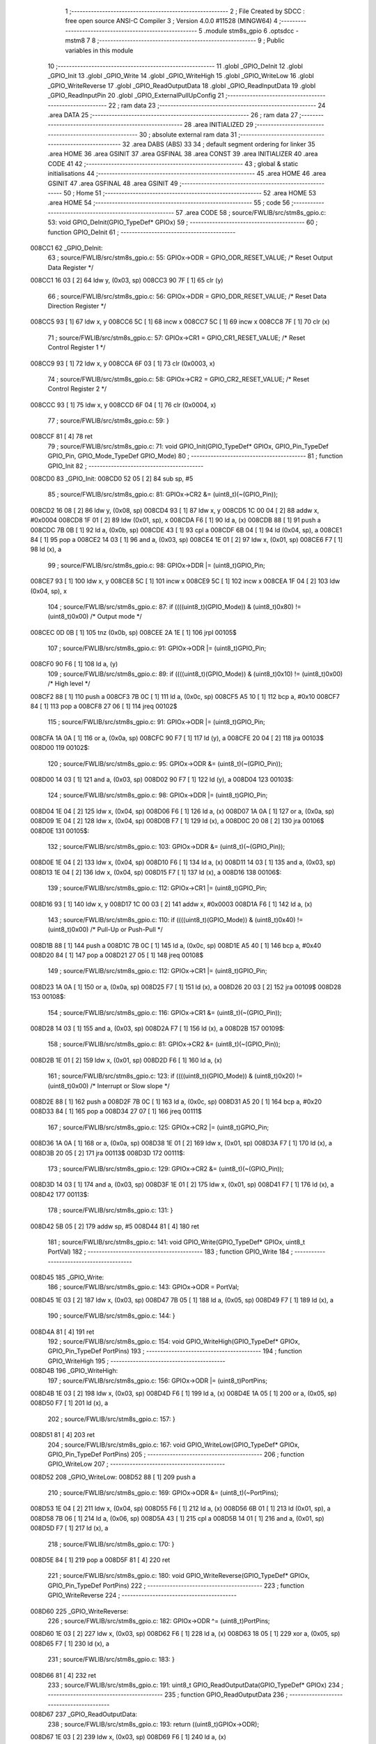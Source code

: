                                       1 ;--------------------------------------------------------
                                      2 ; File Created by SDCC : free open source ANSI-C Compiler
                                      3 ; Version 4.0.0 #11528 (MINGW64)
                                      4 ;--------------------------------------------------------
                                      5 	.module stm8s_gpio
                                      6 	.optsdcc -mstm8
                                      7 	
                                      8 ;--------------------------------------------------------
                                      9 ; Public variables in this module
                                     10 ;--------------------------------------------------------
                                     11 	.globl _GPIO_DeInit
                                     12 	.globl _GPIO_Init
                                     13 	.globl _GPIO_Write
                                     14 	.globl _GPIO_WriteHigh
                                     15 	.globl _GPIO_WriteLow
                                     16 	.globl _GPIO_WriteReverse
                                     17 	.globl _GPIO_ReadOutputData
                                     18 	.globl _GPIO_ReadInputData
                                     19 	.globl _GPIO_ReadInputPin
                                     20 	.globl _GPIO_ExternalPullUpConfig
                                     21 ;--------------------------------------------------------
                                     22 ; ram data
                                     23 ;--------------------------------------------------------
                                     24 	.area DATA
                                     25 ;--------------------------------------------------------
                                     26 ; ram data
                                     27 ;--------------------------------------------------------
                                     28 	.area INITIALIZED
                                     29 ;--------------------------------------------------------
                                     30 ; absolute external ram data
                                     31 ;--------------------------------------------------------
                                     32 	.area DABS (ABS)
                                     33 
                                     34 ; default segment ordering for linker
                                     35 	.area HOME
                                     36 	.area GSINIT
                                     37 	.area GSFINAL
                                     38 	.area CONST
                                     39 	.area INITIALIZER
                                     40 	.area CODE
                                     41 
                                     42 ;--------------------------------------------------------
                                     43 ; global & static initialisations
                                     44 ;--------------------------------------------------------
                                     45 	.area HOME
                                     46 	.area GSINIT
                                     47 	.area GSFINAL
                                     48 	.area GSINIT
                                     49 ;--------------------------------------------------------
                                     50 ; Home
                                     51 ;--------------------------------------------------------
                                     52 	.area HOME
                                     53 	.area HOME
                                     54 ;--------------------------------------------------------
                                     55 ; code
                                     56 ;--------------------------------------------------------
                                     57 	.area CODE
                                     58 ;	source/FWLIB/src/stm8s_gpio.c: 53: void GPIO_DeInit(GPIO_TypeDef* GPIOx)
                                     59 ;	-----------------------------------------
                                     60 ;	 function GPIO_DeInit
                                     61 ;	-----------------------------------------
      008CC1                         62 _GPIO_DeInit:
                                     63 ;	source/FWLIB/src/stm8s_gpio.c: 55: GPIOx->ODR = GPIO_ODR_RESET_VALUE; /* Reset Output Data Register */
      008CC1 16 03            [ 2]   64 	ldw	y, (0x03, sp)
      008CC3 90 7F            [ 1]   65 	clr	(y)
                                     66 ;	source/FWLIB/src/stm8s_gpio.c: 56: GPIOx->DDR = GPIO_DDR_RESET_VALUE; /* Reset Data Direction Register */
      008CC5 93               [ 1]   67 	ldw	x, y
      008CC6 5C               [ 1]   68 	incw	x
      008CC7 5C               [ 1]   69 	incw	x
      008CC8 7F               [ 1]   70 	clr	(x)
                                     71 ;	source/FWLIB/src/stm8s_gpio.c: 57: GPIOx->CR1 = GPIO_CR1_RESET_VALUE; /* Reset Control Register 1 */
      008CC9 93               [ 1]   72 	ldw	x, y
      008CCA 6F 03            [ 1]   73 	clr	(0x0003, x)
                                     74 ;	source/FWLIB/src/stm8s_gpio.c: 58: GPIOx->CR2 = GPIO_CR2_RESET_VALUE; /* Reset Control Register 2 */
      008CCC 93               [ 1]   75 	ldw	x, y
      008CCD 6F 04            [ 1]   76 	clr	(0x0004, x)
                                     77 ;	source/FWLIB/src/stm8s_gpio.c: 59: }
      008CCF 81               [ 4]   78 	ret
                                     79 ;	source/FWLIB/src/stm8s_gpio.c: 71: void GPIO_Init(GPIO_TypeDef* GPIOx, GPIO_Pin_TypeDef GPIO_Pin, GPIO_Mode_TypeDef GPIO_Mode)
                                     80 ;	-----------------------------------------
                                     81 ;	 function GPIO_Init
                                     82 ;	-----------------------------------------
      008CD0                         83 _GPIO_Init:
      008CD0 52 05            [ 2]   84 	sub	sp, #5
                                     85 ;	source/FWLIB/src/stm8s_gpio.c: 81: GPIOx->CR2 &= (uint8_t)(~(GPIO_Pin));
      008CD2 16 08            [ 2]   86 	ldw	y, (0x08, sp)
      008CD4 93               [ 1]   87 	ldw	x, y
      008CD5 1C 00 04         [ 2]   88 	addw	x, #0x0004
      008CD8 1F 01            [ 2]   89 	ldw	(0x01, sp), x
      008CDA F6               [ 1]   90 	ld	a, (x)
      008CDB 88               [ 1]   91 	push	a
      008CDC 7B 0B            [ 1]   92 	ld	a, (0x0b, sp)
      008CDE 43               [ 1]   93 	cpl	a
      008CDF 6B 04            [ 1]   94 	ld	(0x04, sp), a
      008CE1 84               [ 1]   95 	pop	a
      008CE2 14 03            [ 1]   96 	and	a, (0x03, sp)
      008CE4 1E 01            [ 2]   97 	ldw	x, (0x01, sp)
      008CE6 F7               [ 1]   98 	ld	(x), a
                                     99 ;	source/FWLIB/src/stm8s_gpio.c: 98: GPIOx->DDR |= (uint8_t)GPIO_Pin;
      008CE7 93               [ 1]  100 	ldw	x, y
      008CE8 5C               [ 1]  101 	incw	x
      008CE9 5C               [ 1]  102 	incw	x
      008CEA 1F 04            [ 2]  103 	ldw	(0x04, sp), x
                                    104 ;	source/FWLIB/src/stm8s_gpio.c: 87: if ((((uint8_t)(GPIO_Mode)) & (uint8_t)0x80) != (uint8_t)0x00) /* Output mode */
      008CEC 0D 0B            [ 1]  105 	tnz	(0x0b, sp)
      008CEE 2A 1E            [ 1]  106 	jrpl	00105$
                                    107 ;	source/FWLIB/src/stm8s_gpio.c: 91: GPIOx->ODR |= (uint8_t)GPIO_Pin;
      008CF0 90 F6            [ 1]  108 	ld	a, (y)
                                    109 ;	source/FWLIB/src/stm8s_gpio.c: 89: if ((((uint8_t)(GPIO_Mode)) & (uint8_t)0x10) != (uint8_t)0x00) /* High level */
      008CF2 88               [ 1]  110 	push	a
      008CF3 7B 0C            [ 1]  111 	ld	a, (0x0c, sp)
      008CF5 A5 10            [ 1]  112 	bcp	a, #0x10
      008CF7 84               [ 1]  113 	pop	a
      008CF8 27 06            [ 1]  114 	jreq	00102$
                                    115 ;	source/FWLIB/src/stm8s_gpio.c: 91: GPIOx->ODR |= (uint8_t)GPIO_Pin;
      008CFA 1A 0A            [ 1]  116 	or	a, (0x0a, sp)
      008CFC 90 F7            [ 1]  117 	ld	(y), a
      008CFE 20 04            [ 2]  118 	jra	00103$
      008D00                        119 00102$:
                                    120 ;	source/FWLIB/src/stm8s_gpio.c: 95: GPIOx->ODR &= (uint8_t)(~(GPIO_Pin));
      008D00 14 03            [ 1]  121 	and	a, (0x03, sp)
      008D02 90 F7            [ 1]  122 	ld	(y), a
      008D04                        123 00103$:
                                    124 ;	source/FWLIB/src/stm8s_gpio.c: 98: GPIOx->DDR |= (uint8_t)GPIO_Pin;
      008D04 1E 04            [ 2]  125 	ldw	x, (0x04, sp)
      008D06 F6               [ 1]  126 	ld	a, (x)
      008D07 1A 0A            [ 1]  127 	or	a, (0x0a, sp)
      008D09 1E 04            [ 2]  128 	ldw	x, (0x04, sp)
      008D0B F7               [ 1]  129 	ld	(x), a
      008D0C 20 08            [ 2]  130 	jra	00106$
      008D0E                        131 00105$:
                                    132 ;	source/FWLIB/src/stm8s_gpio.c: 103: GPIOx->DDR &= (uint8_t)(~(GPIO_Pin));
      008D0E 1E 04            [ 2]  133 	ldw	x, (0x04, sp)
      008D10 F6               [ 1]  134 	ld	a, (x)
      008D11 14 03            [ 1]  135 	and	a, (0x03, sp)
      008D13 1E 04            [ 2]  136 	ldw	x, (0x04, sp)
      008D15 F7               [ 1]  137 	ld	(x), a
      008D16                        138 00106$:
                                    139 ;	source/FWLIB/src/stm8s_gpio.c: 112: GPIOx->CR1 |= (uint8_t)GPIO_Pin;
      008D16 93               [ 1]  140 	ldw	x, y
      008D17 1C 00 03         [ 2]  141 	addw	x, #0x0003
      008D1A F6               [ 1]  142 	ld	a, (x)
                                    143 ;	source/FWLIB/src/stm8s_gpio.c: 110: if ((((uint8_t)(GPIO_Mode)) & (uint8_t)0x40) != (uint8_t)0x00) /* Pull-Up or Push-Pull */
      008D1B 88               [ 1]  144 	push	a
      008D1C 7B 0C            [ 1]  145 	ld	a, (0x0c, sp)
      008D1E A5 40            [ 1]  146 	bcp	a, #0x40
      008D20 84               [ 1]  147 	pop	a
      008D21 27 05            [ 1]  148 	jreq	00108$
                                    149 ;	source/FWLIB/src/stm8s_gpio.c: 112: GPIOx->CR1 |= (uint8_t)GPIO_Pin;
      008D23 1A 0A            [ 1]  150 	or	a, (0x0a, sp)
      008D25 F7               [ 1]  151 	ld	(x), a
      008D26 20 03            [ 2]  152 	jra	00109$
      008D28                        153 00108$:
                                    154 ;	source/FWLIB/src/stm8s_gpio.c: 116: GPIOx->CR1 &= (uint8_t)(~(GPIO_Pin));
      008D28 14 03            [ 1]  155 	and	a, (0x03, sp)
      008D2A F7               [ 1]  156 	ld	(x), a
      008D2B                        157 00109$:
                                    158 ;	source/FWLIB/src/stm8s_gpio.c: 81: GPIOx->CR2 &= (uint8_t)(~(GPIO_Pin));
      008D2B 1E 01            [ 2]  159 	ldw	x, (0x01, sp)
      008D2D F6               [ 1]  160 	ld	a, (x)
                                    161 ;	source/FWLIB/src/stm8s_gpio.c: 123: if ((((uint8_t)(GPIO_Mode)) & (uint8_t)0x20) != (uint8_t)0x00) /* Interrupt or Slow slope */
      008D2E 88               [ 1]  162 	push	a
      008D2F 7B 0C            [ 1]  163 	ld	a, (0x0c, sp)
      008D31 A5 20            [ 1]  164 	bcp	a, #0x20
      008D33 84               [ 1]  165 	pop	a
      008D34 27 07            [ 1]  166 	jreq	00111$
                                    167 ;	source/FWLIB/src/stm8s_gpio.c: 125: GPIOx->CR2 |= (uint8_t)GPIO_Pin;
      008D36 1A 0A            [ 1]  168 	or	a, (0x0a, sp)
      008D38 1E 01            [ 2]  169 	ldw	x, (0x01, sp)
      008D3A F7               [ 1]  170 	ld	(x), a
      008D3B 20 05            [ 2]  171 	jra	00113$
      008D3D                        172 00111$:
                                    173 ;	source/FWLIB/src/stm8s_gpio.c: 129: GPIOx->CR2 &= (uint8_t)(~(GPIO_Pin));
      008D3D 14 03            [ 1]  174 	and	a, (0x03, sp)
      008D3F 1E 01            [ 2]  175 	ldw	x, (0x01, sp)
      008D41 F7               [ 1]  176 	ld	(x), a
      008D42                        177 00113$:
                                    178 ;	source/FWLIB/src/stm8s_gpio.c: 131: }
      008D42 5B 05            [ 2]  179 	addw	sp, #5
      008D44 81               [ 4]  180 	ret
                                    181 ;	source/FWLIB/src/stm8s_gpio.c: 141: void GPIO_Write(GPIO_TypeDef* GPIOx, uint8_t PortVal)
                                    182 ;	-----------------------------------------
                                    183 ;	 function GPIO_Write
                                    184 ;	-----------------------------------------
      008D45                        185 _GPIO_Write:
                                    186 ;	source/FWLIB/src/stm8s_gpio.c: 143: GPIOx->ODR = PortVal;
      008D45 1E 03            [ 2]  187 	ldw	x, (0x03, sp)
      008D47 7B 05            [ 1]  188 	ld	a, (0x05, sp)
      008D49 F7               [ 1]  189 	ld	(x), a
                                    190 ;	source/FWLIB/src/stm8s_gpio.c: 144: }
      008D4A 81               [ 4]  191 	ret
                                    192 ;	source/FWLIB/src/stm8s_gpio.c: 154: void GPIO_WriteHigh(GPIO_TypeDef* GPIOx, GPIO_Pin_TypeDef PortPins)
                                    193 ;	-----------------------------------------
                                    194 ;	 function GPIO_WriteHigh
                                    195 ;	-----------------------------------------
      008D4B                        196 _GPIO_WriteHigh:
                                    197 ;	source/FWLIB/src/stm8s_gpio.c: 156: GPIOx->ODR |= (uint8_t)PortPins;
      008D4B 1E 03            [ 2]  198 	ldw	x, (0x03, sp)
      008D4D F6               [ 1]  199 	ld	a, (x)
      008D4E 1A 05            [ 1]  200 	or	a, (0x05, sp)
      008D50 F7               [ 1]  201 	ld	(x), a
                                    202 ;	source/FWLIB/src/stm8s_gpio.c: 157: }
      008D51 81               [ 4]  203 	ret
                                    204 ;	source/FWLIB/src/stm8s_gpio.c: 167: void GPIO_WriteLow(GPIO_TypeDef* GPIOx, GPIO_Pin_TypeDef PortPins)
                                    205 ;	-----------------------------------------
                                    206 ;	 function GPIO_WriteLow
                                    207 ;	-----------------------------------------
      008D52                        208 _GPIO_WriteLow:
      008D52 88               [ 1]  209 	push	a
                                    210 ;	source/FWLIB/src/stm8s_gpio.c: 169: GPIOx->ODR &= (uint8_t)(~PortPins);
      008D53 1E 04            [ 2]  211 	ldw	x, (0x04, sp)
      008D55 F6               [ 1]  212 	ld	a, (x)
      008D56 6B 01            [ 1]  213 	ld	(0x01, sp), a
      008D58 7B 06            [ 1]  214 	ld	a, (0x06, sp)
      008D5A 43               [ 1]  215 	cpl	a
      008D5B 14 01            [ 1]  216 	and	a, (0x01, sp)
      008D5D F7               [ 1]  217 	ld	(x), a
                                    218 ;	source/FWLIB/src/stm8s_gpio.c: 170: }
      008D5E 84               [ 1]  219 	pop	a
      008D5F 81               [ 4]  220 	ret
                                    221 ;	source/FWLIB/src/stm8s_gpio.c: 180: void GPIO_WriteReverse(GPIO_TypeDef* GPIOx, GPIO_Pin_TypeDef PortPins)
                                    222 ;	-----------------------------------------
                                    223 ;	 function GPIO_WriteReverse
                                    224 ;	-----------------------------------------
      008D60                        225 _GPIO_WriteReverse:
                                    226 ;	source/FWLIB/src/stm8s_gpio.c: 182: GPIOx->ODR ^= (uint8_t)PortPins;
      008D60 1E 03            [ 2]  227 	ldw	x, (0x03, sp)
      008D62 F6               [ 1]  228 	ld	a, (x)
      008D63 18 05            [ 1]  229 	xor	a, (0x05, sp)
      008D65 F7               [ 1]  230 	ld	(x), a
                                    231 ;	source/FWLIB/src/stm8s_gpio.c: 183: }
      008D66 81               [ 4]  232 	ret
                                    233 ;	source/FWLIB/src/stm8s_gpio.c: 191: uint8_t GPIO_ReadOutputData(GPIO_TypeDef* GPIOx)
                                    234 ;	-----------------------------------------
                                    235 ;	 function GPIO_ReadOutputData
                                    236 ;	-----------------------------------------
      008D67                        237 _GPIO_ReadOutputData:
                                    238 ;	source/FWLIB/src/stm8s_gpio.c: 193: return ((uint8_t)GPIOx->ODR);
      008D67 1E 03            [ 2]  239 	ldw	x, (0x03, sp)
      008D69 F6               [ 1]  240 	ld	a, (x)
                                    241 ;	source/FWLIB/src/stm8s_gpio.c: 194: }
      008D6A 81               [ 4]  242 	ret
                                    243 ;	source/FWLIB/src/stm8s_gpio.c: 202: uint8_t GPIO_ReadInputData(GPIO_TypeDef* GPIOx)
                                    244 ;	-----------------------------------------
                                    245 ;	 function GPIO_ReadInputData
                                    246 ;	-----------------------------------------
      008D6B                        247 _GPIO_ReadInputData:
                                    248 ;	source/FWLIB/src/stm8s_gpio.c: 204: return ((uint8_t)GPIOx->IDR);
      008D6B 1E 03            [ 2]  249 	ldw	x, (0x03, sp)
      008D6D E6 01            [ 1]  250 	ld	a, (0x1, x)
                                    251 ;	source/FWLIB/src/stm8s_gpio.c: 205: }
      008D6F 81               [ 4]  252 	ret
                                    253 ;	source/FWLIB/src/stm8s_gpio.c: 213: BitStatus GPIO_ReadInputPin(GPIO_TypeDef* GPIOx, GPIO_Pin_TypeDef GPIO_Pin)
                                    254 ;	-----------------------------------------
                                    255 ;	 function GPIO_ReadInputPin
                                    256 ;	-----------------------------------------
      008D70                        257 _GPIO_ReadInputPin:
                                    258 ;	source/FWLIB/src/stm8s_gpio.c: 215: return ((BitStatus)(GPIOx->IDR & (uint8_t)GPIO_Pin));
      008D70 1E 03            [ 2]  259 	ldw	x, (0x03, sp)
      008D72 E6 01            [ 1]  260 	ld	a, (0x1, x)
      008D74 14 05            [ 1]  261 	and	a, (0x05, sp)
                                    262 ;	source/FWLIB/src/stm8s_gpio.c: 216: }
      008D76 81               [ 4]  263 	ret
                                    264 ;	source/FWLIB/src/stm8s_gpio.c: 225: void GPIO_ExternalPullUpConfig(GPIO_TypeDef* GPIOx, GPIO_Pin_TypeDef GPIO_Pin, FunctionalState NewState)
                                    265 ;	-----------------------------------------
                                    266 ;	 function GPIO_ExternalPullUpConfig
                                    267 ;	-----------------------------------------
      008D77                        268 _GPIO_ExternalPullUpConfig:
      008D77 88               [ 1]  269 	push	a
                                    270 ;	source/FWLIB/src/stm8s_gpio.c: 233: GPIOx->CR1 |= (uint8_t)GPIO_Pin;
      008D78 1E 04            [ 2]  271 	ldw	x, (0x04, sp)
      008D7A 1C 00 03         [ 2]  272 	addw	x, #0x0003
      008D7D F6               [ 1]  273 	ld	a, (x)
                                    274 ;	source/FWLIB/src/stm8s_gpio.c: 231: if (NewState != DISABLE) /* External Pull-Up Set*/
      008D7E 0D 07            [ 1]  275 	tnz	(0x07, sp)
      008D80 27 05            [ 1]  276 	jreq	00102$
                                    277 ;	source/FWLIB/src/stm8s_gpio.c: 233: GPIOx->CR1 |= (uint8_t)GPIO_Pin;
      008D82 1A 06            [ 1]  278 	or	a, (0x06, sp)
      008D84 F7               [ 1]  279 	ld	(x), a
      008D85 20 0A            [ 2]  280 	jra	00104$
      008D87                        281 00102$:
                                    282 ;	source/FWLIB/src/stm8s_gpio.c: 236: GPIOx->CR1 &= (uint8_t)(~(GPIO_Pin));
      008D87 88               [ 1]  283 	push	a
      008D88 7B 07            [ 1]  284 	ld	a, (0x07, sp)
      008D8A 43               [ 1]  285 	cpl	a
      008D8B 6B 02            [ 1]  286 	ld	(0x02, sp), a
      008D8D 84               [ 1]  287 	pop	a
      008D8E 14 01            [ 1]  288 	and	a, (0x01, sp)
      008D90 F7               [ 1]  289 	ld	(x), a
      008D91                        290 00104$:
                                    291 ;	source/FWLIB/src/stm8s_gpio.c: 238: }
      008D91 84               [ 1]  292 	pop	a
      008D92 81               [ 4]  293 	ret
                                    294 	.area CODE
                                    295 	.area CONST
                                    296 	.area INITIALIZER
                                    297 	.area CABS (ABS)
